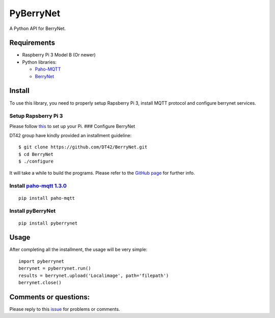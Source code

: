 PyBerryNet
==========

A Python API for BerryNet.

Requirements
------------

-  Raspberry Pi 3 Model B (Or newer)

-  Python libraries:

   -  `Paho-MQTT`_
   -  `BerryNet`_

Install
-------

To use this library, you need to properly setup Rapsberry Pi 3, install
MQTT protocol and configure berrynet services.

Setup Rapsberry Pi 3
~~~~~~~~~~~~~~~~~~~~

Please follow `this`_ to set up your Pi. ### Configure BerryNet

DT42 group have kindly provided an installment guideline:

::

    $ git clone https://github.com/DT42/BerryNet.git
    $ cd BerryNet
    $ ./configure

It will take a while to build the programs. Please refer to the `GitHub
page`_ for further info.

Install `paho-mqtt 1.3.0`_
~~~~~~~~~~~~~~~~~~~~~~~~~~

::

    pip install paho-mqtt

Install pyBerryNet
~~~~~~~~~~~~~~~~~~

::

    pip install pyberrynet

Usage
-----

After completing all the installment, the usage will be very simple:

::

    import pyberrynet
    berrynet = pyberrynet.run()
    results = berrynet.upload('Localimage', path='filepath')
    berrynet.close()

Comments or questions:
----------------------

Please reply to this `issue`_ for problems or comments.

.. _Paho-MQTT: https://pypi.python.org/pypi/paho-mqtt/1.3.0
.. _BerryNet: https://github.com/DT42/BerryNet
.. _this: https://www.raspberrypi.org/documentation/setup/
.. _GitHub page: https://github.com/DT42/BerryNet
.. _paho-mqtt 1.3.0: https://pypi.python.org/pypi/paho-mqtt/1.3.0
.. _issue: https://github.com/wliu2016/PyBerryNet/issues/1